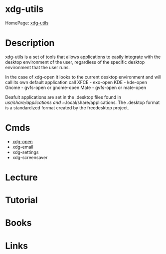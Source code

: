 #+TAGS: desktop


* xdg-utils
HomePage: [[https://www.freedesktop.org/wiki/Software/xdg-utils/][xdg-utils]]
* Description
xdg-utils is a set of tools that allows applications to easily integrate with the desktop environment of the user, regardless of the specific desktop environment that the user runs.

In the case of xdg-open it looks to the current desktop environment and will call its own default application call
XFCE - exo-open
KDE - kde-open
Gnome - gvfs-open or gnome-open
Mate - gvfs-open or mate-open

Deafult applications are set in the .desktop files found in /usr/share/applications and ~/.local/share/applications. The .desktop format is a standardized format created by the freedesktop project.

* Cmds
- [[file://home/crito/org/tech/cmds/xdg-open.org][xdg-open]]
- xdg-email
- xdg-settings
- xdg-screensaver

* Lecture
* Tutorial
* Books
* Links
